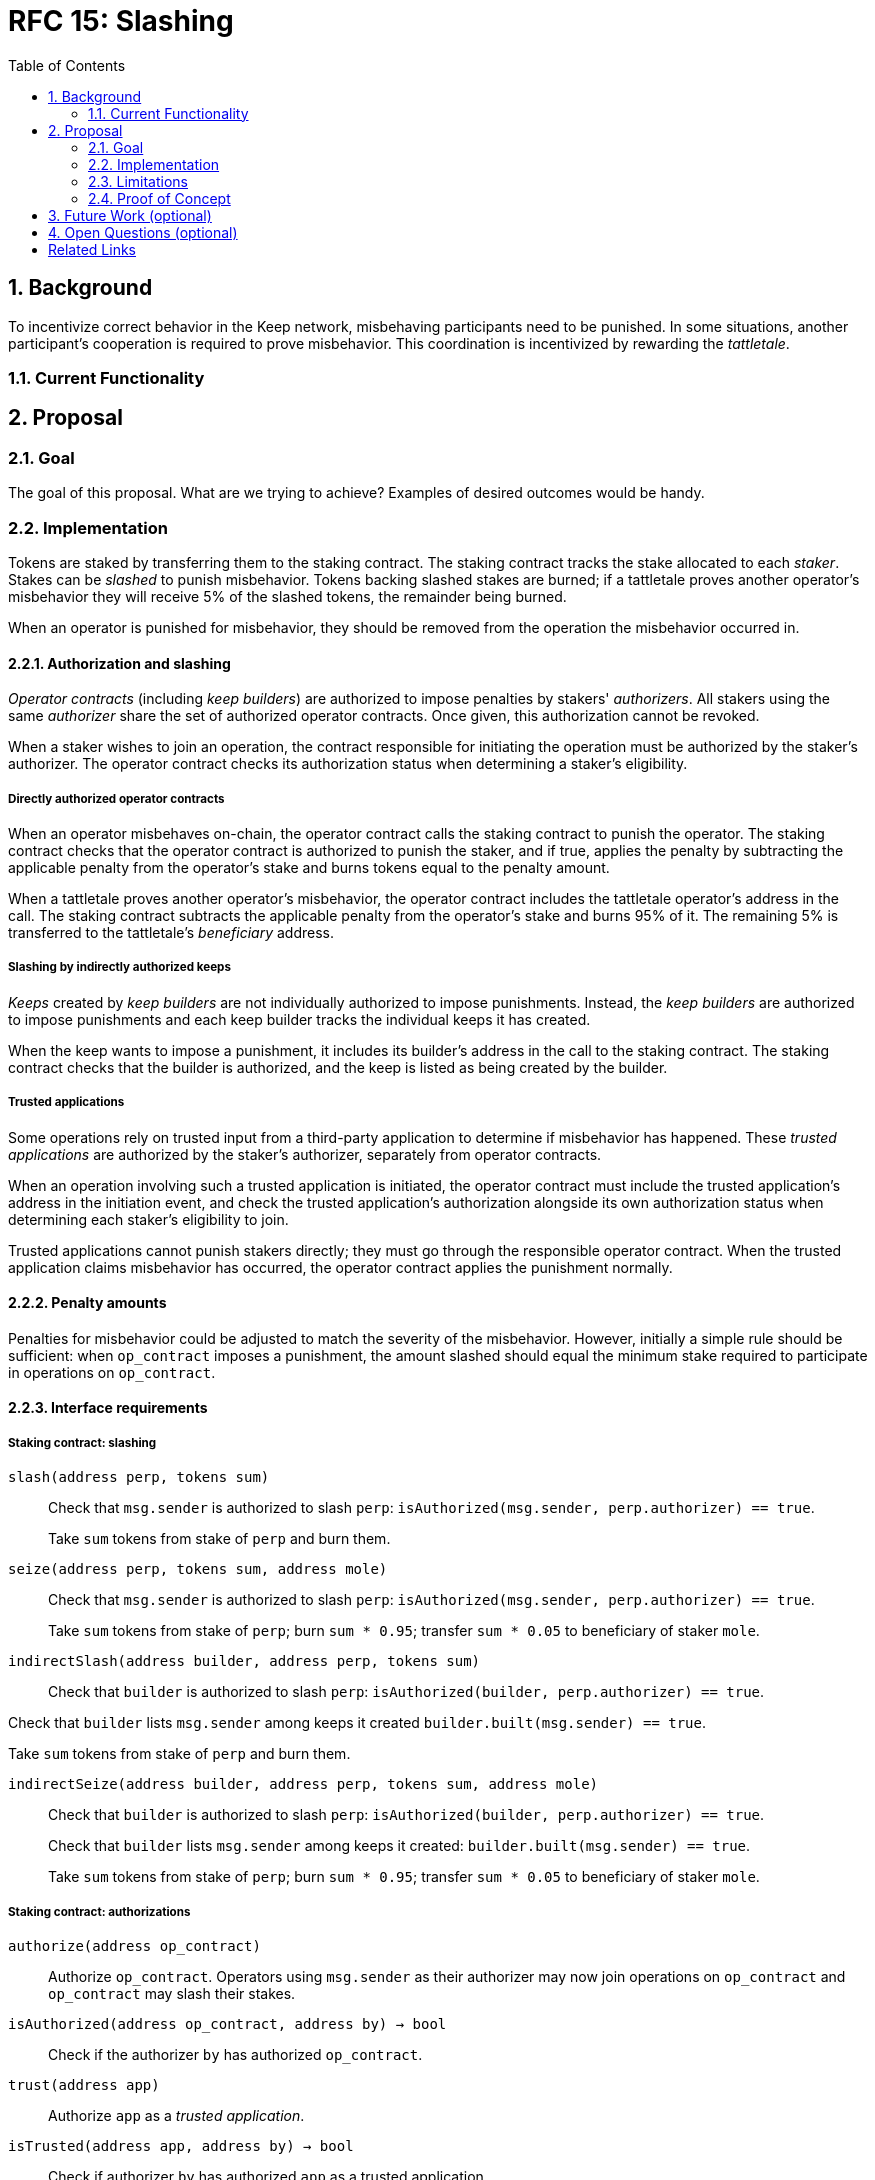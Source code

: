 :toc: macro

= RFC 15: Slashing

:icons: font
:numbered:
toc::[]

== Background

To incentivize correct behavior in the Keep network,
misbehaving participants need to be punished.
In some situations,
another participant's cooperation is required to prove misbehavior.
This coordination is incentivized by rewarding the _tattletale_.

=== Current Functionality

== Proposal

=== Goal

The goal of this proposal. What are we trying to achieve? Examples of desired
outcomes would be handy.

=== Implementation

Tokens are staked by transferring them to the staking contract.
The staking contract tracks the stake allocated to each _staker_.
Stakes can be _slashed_ to punish misbehavior.
Tokens backing slashed stakes are burned;
if a tattletale proves another operator's misbehavior
they will receive 5% of the slashed tokens,
the remainder being burned.

When an operator is punished for misbehavior,
they should be removed from the operation the misbehavior occurred in.

==== Authorization and slashing

_Operator contracts_ (including _keep builders_)
are authorized to impose penalties by stakers' _authorizers_.
All stakers using the same _authorizer_
share the set of authorized operator contracts.
Once given, this authorization cannot be revoked.

When a staker wishes to join an operation,
the contract responsible for initiating the operation
must be authorized by the staker's authorizer.
The operator contract checks its authorization status
when determining a staker's eligibility.

===== Directly authorized operator contracts

When an operator misbehaves on-chain,
the operator contract calls the staking contract to punish the operator.
The staking contract checks
that the operator contract is authorized to punish the staker, and if true,
applies the penalty
by subtracting the applicable penalty from the operator's stake
and burns tokens equal to the penalty amount.

When a tattletale proves another operator's misbehavior,
the operator contract includes the tattletale operator's address in the call.
The staking contract subtracts the applicable penalty from the operator's stake
and burns 95% of it.
The remaining 5% is transferred to the tattletale's _beneficiary_ address.

===== Slashing by indirectly authorized keeps

_Keeps_ created by _keep builders_
are not individually authorized to impose punishments.
Instead, the _keep builders_ are authorized to impose punishments
and each keep builder tracks the individual keeps it has created.

When the keep wants to impose a punishment,
it includes its builder's address in the call to the staking contract.
The staking contract checks that the builder is authorized,
and the keep is listed as being created by the builder.

===== Trusted applications

Some operations rely on trusted input from a third-party application
to determine if misbehavior has happened.
These _trusted applications_ are authorized by the staker's authorizer,
separately from operator contracts.

When an operation involving such a trusted application is initiated,
the operator contract must include the trusted application's address
in the initiation event,
and check the trusted application's authorization 
alongside its own authorization status
when determining each staker's eligibility to join.

Trusted applications cannot punish stakers directly;
they must go through the responsible operator contract.
When the trusted application claims misbehavior has occurred,
the operator contract applies the punishment normally.

==== Penalty amounts

Penalties for misbehavior could be adjusted
to match the severity of the misbehavior.
However, initially a simple rule should be sufficient:
when `op_contract` imposes a punishment,
the amount slashed should equal
the minimum stake required to participate in operations on `op_contract`.

==== Interface requirements

===== Staking contract: slashing

`slash(address perp, tokens sum)`::

Check that `msg.sender` is authorized to slash `perp`:
`isAuthorized(msg.sender, perp.authorizer) == true`.
+
Take `sum` tokens from stake of `perp` and burn them.

`seize(address perp, tokens sum, address mole)`::

Check that `msg.sender` is authorized to slash `perp`:
`isAuthorized(msg.sender, perp.authorizer) == true`.
+
Take `sum` tokens from stake of `perp`;
burn `sum * 0.95`; transfer `sum * 0.05` to beneficiary of staker `mole`.

`indirectSlash(address builder, address perp, tokens sum)`::

Check that `builder` is authorized to slash `perp`:
`isAuthorized(builder, perp.authorizer) == true`.

Check that `builder` lists `msg.sender` among keeps it created
`builder.built(msg.sender) == true`.

Take `sum` tokens from stake of `perp` and burn them.

`indirectSeize(address builder, address perp, tokens sum, address mole)`::

Check that `builder` is authorized to slash `perp`:
`isAuthorized(builder, perp.authorizer) == true`.
+
Check that `builder` lists `msg.sender` among keeps it created:
`builder.built(msg.sender) == true`.
+
Take `sum` tokens from stake of `perp`;
burn `sum * 0.95`; transfer `sum * 0.05` to beneficiary of staker `mole`.

===== Staking contract: authorizations

`authorize(address op_contract)`::

Authorize `op_contract`.
Operators using `msg.sender` as their authorizer
may now join operations on `op_contract`
and `op_contract` may slash their stakes.

`isAuthorized(address op_contract, address by) -> bool`::

Check if the authorizer `by` has authorized `op_contract`.

`trust(address app)`::

Authorize `app` as a _trusted application_.

`isTrusted(address app, address by) -> bool`::

Check if authorizer `by` has authorized `app` as a trusted application.

===== Token contract

`burn(amount sum)`::

Any address that holds tokens can call `burn(amount sum)`
to burn `sum` tokens, limited by tokens held by the address.

===== Keep builders

Keep builders should maintain a list of keeps they have created.

`built(address keep) -> bool`::

Return whether `keep` was created by this builder.

=== Limitations

What are the limitations of this approach?

=== Proof of Concept

If you have PoC code, refer to the relevant branch and give a brief summary.

== Future Work (optional)

If applicable, what future evolutions could you see this approach leading to?
Particularly if these possibilities influenced your thinking about the main
proposal, this is important.

== Open Questions (optional)

If any open questions are left that you haven't yet investigated, what are they?

[bibliography]
== Related Links

- Flowdock Links
- Other links
- If you have publications, you can include them in bibliography style. If you
  start your bullet with an id in _triple_ square brackets (e.g. `+[[[AAKE]]]+`),
  you can reference it in the content body using regular cross-reference syntax
  (e.g. `+<<AAKE>>+`).
